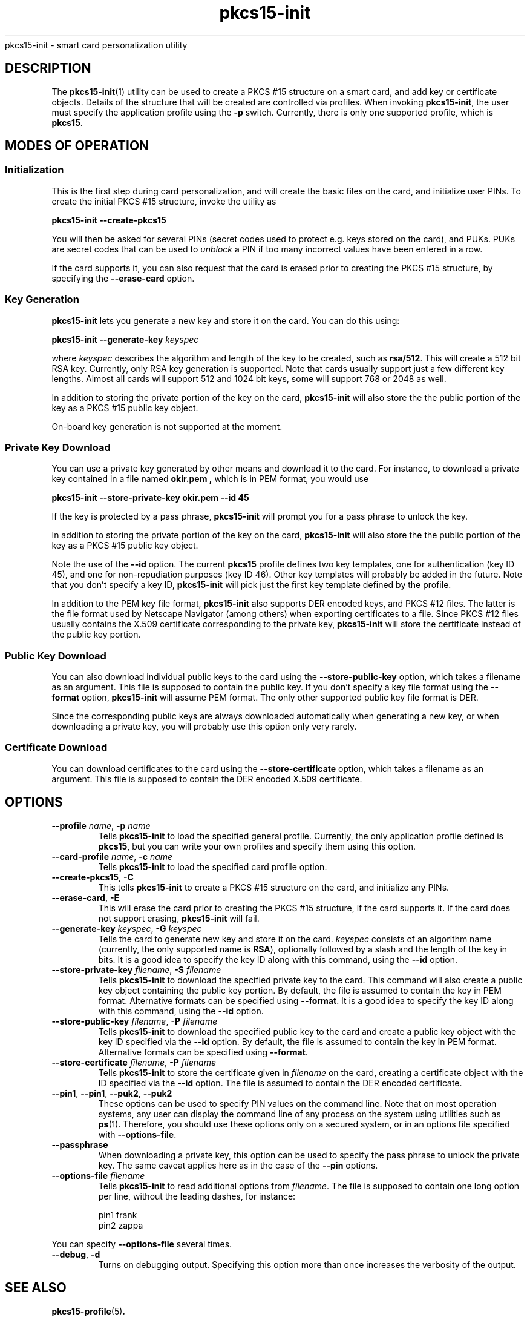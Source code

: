 .PU
.ds nm \fBpkcs15-init\fR
.TH pkcs15-init 1 "" "" OpenSC
pkcs15-init \- smart card personalization utility
.SH DESCRIPTION
The \*(nm(1) utility can be used to create a PKCS #15
structure on a smart card, and add key or certificate
objects. Details of the structure that will be created
are controlled via profiles. When invoking \*(nm,
the user must specify the application profile using the
.B \-p
switch. Currently, there is only one supported profile,
which is
.BR pkcs15 .
.SH MODES OF OPERATION
.SS Initialization
This is the first step during card personalization, and
will create the basic files on the card, and initialize
user PINs. To create the initial PKCS #15 structure,
invoke the utility as
.PP
.B "   pkcs15-init --create-pkcs15
.PP
You will then be asked for several PINs (secret codes used to protect
e.g. keys stored on the card), and PUKs. PUKs are secret codes that can
be used to
.I unblock
a PIN if too many incorrect values have been entered in a row.
.PP
If the card supports it, you can also request that the card is erased
prior to creating the PKCS #15 structure, by specifying the
.B --erase-card
option.
.SS Key Generation
\*(nm lets you generate a new key and store it on the card.
You can do this using:
.PP
.BI "   pkcs15-init --generate-key " keyspec
.PP
where
.I keyspec
describes the algorithm and length of the key to be created,
such as
.BR rsa/512 .
This will create a 512 bit RSA key. Currently, only RSA key
generation is supported. Note that cards usually support just
a few different key lengths. Almost all cards will support
512 and 1024 bit keys, some will support 768 or 2048 as well.
.PP
In addition to storing the private portion of the key on the
card, \*(nm will also store the the public portion of the key
as a PKCS #15 public key object.
.PP
On-board key generation is not supported at the moment.
.SS Private Key Download
You can use a private key generated by other means and download
it to the card. For instance, to download a private key contained
in a file named
.B okir.pem ,
which is in PEM format, you would use
.PP
.B  "    pkcs15-init --store-private-key okir.pem --id 45
.PP
If the key is protected by a pass phrase, \*(nm will prompt
you for a pass phrase to unlock the key.
.PP
In addition to storing the private portion of the key on the
card, \*(nm will also store the the public portion of the key
as a PKCS #15 public key object.
.PP
Note the use of the
.B --id
option. The current
.B pkcs15
profile defines two key templates, one for authentication (key ID 45),
and one for non-repudiation purposes (key ID 46). Other key
templates will probably be added in the future. Note that you don't
specify a key ID, \*(nm will pick just the first key template
defined by the profile.
.PP
In addition to the PEM key file format, \*(nm also supports DER encoded
keys, and PKCS #12 files. The latter is the file format used by
Netscape Navigator (among others) when exporting certificates to
a file. Since PKCS #12 files usually contains the X.509 certificate
corresponding to the private key, \*(nm will store the certificate
instead of the public key portion.
.SS Public Key Download
You can also download individual public keys to the card using
the
.B \-\-store-public-key
option, which takes a filename as an argument. This file is supposed
to contain the public key. If you don't specify a key file format
using the
.B \-\-format
option, \*(nm will assume PEM format.
The only other supported public key file format is DER.
.PP
Since the corresponding public keys are always downloaded
automatically when generating a new key, or when downloading a
private key, you will probably use this option only very rarely.
.SS Certificate Download
You can download certificates to the card using the
.B \-\-store-certificate
option, which takes a filename as an argument. This file is supposed
to contain the DER encoded X.509 certificate.
.SH OPTIONS
.TP
.BR \-\-profile " \fIname\fP, " \-p " \fIname\fP"
Tells \*(nm to load the specified general profile. Currently, the
only application profile defined is
.BR pkcs15 ,
but you can write your own profiles and specify them using this
option.
.TP
.BR \-\-card-profile " \fIname\fP, " \-c " \fIname\fP"
Tells \*(nm to load the specified card profile option.
.TP
.BR \-\-create-pkcs15 ", " \-C
This tells \*(nm to create a PKCS #15 structure on the card, and
initialize any PINs.
.TP
.BR \-\-erase-card ", " \-E
This will erase the card prior to creating the PKCS #15 structure,
if the card supports it. If the card does not support erasing,
\*(nm will fail.
.TP
.BR \-\-generate-key " \fIkeyspec\fP, " \-G " \fIkeyspec\fP
Tells the card to generate new key and store it on the card.
.I keyspec
consists of an algorithm name (currently, the only supported
name is
.BR RSA ),
optionally followed by a slash and the length of the key in bits.
It is a good idea to specify the key ID along with this
command, using the
.BR \-\-id " option.
.TP
.BR \-\-store-private-key " \fIfilename\fP, " -S " \fIfilename\fP"
Tells \*(nm to download the specified private key to the card.
This command will also create a public key object containing
the public key portion.
By default, the file is assumed to contain the key in PEM format.
Alternative formats can be specified using
.BR \-\-format .
It is a good idea to specify the key ID along with this
command, using the
.BR \-\-id " option.
.TP
.BR \-\-store-public-key " \fIfilename\fP, " -P " \fIfilename\fP"
Tells \*(nm to download the specified public key to the card
and create a public key object with the key ID specified via the
.BR \-\-id " option.
By default, the file is assumed to contain the key in PEM format.
Alternative formats can be specified using
.BR \-\-format .
.TP
.BR \-\-store-certificate " \fIfilename\fX, " -P " \fIfilename\fP"
Tells \*(nm to store the certificate given in
.I filename
on the card, creating a certificate object with the ID specified
via the 
.BR \-\-id " option. The file is assumed to contain the
DER encoded certificate.
.TP
.BR \-\-pin1 ", " \-\-pin1 ", " \-\-puk2 ", " \-\-puk2
These options can be used to specify PIN values on the
command line. Note that on most operation systems, any
user can display the command line of any process on the
system using utilities such as
.BR ps (1).
Therefore, you should use these options only on a secured
system, or in an options file specified with
.BR \-\-options-file .
.TP
.BR \-\-passphrase
When downloading a private key,
this option can be used to specify the pass phrase to unlock
the private key. The same caveat applies here as in the
case of the
.B \-\-pin
options.
.TP
.BI \-\-options-file " filename"
Tells \*(nm to read additional options from
.IR filename .
The file is supposed to contain one long option per line, without
the leading dashes, for instance:
.IP
.nf
  pin1          frank
  pin2          zappa
.fi
.PP
You can specify
.B \-\-options-file
several times.
.TP
.BR \-\-debug ", " \-d
Turns on debugging output. Specifying this option more than once
increases the verbosity of the output.
.SH SEE ALSO
.BR pkcs15-profile (5) .
.SH AUTHORS
\*(nm was written by Olaf Kirch <okir@lst.de>
